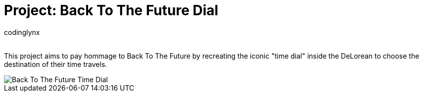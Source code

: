 :Author: codinglynx
:Email:
:Date: 26/01/2025
:Revision: version#
:License: Public Domain

= Project: Back To The Future Dial

This project aims to pay hommage to Back To The Future by recreating the iconic "time dial" inside the DeLorean to choose the destination of their time travels.

image::images/time-dial.png[alt="Back To The Future Time Dial"]